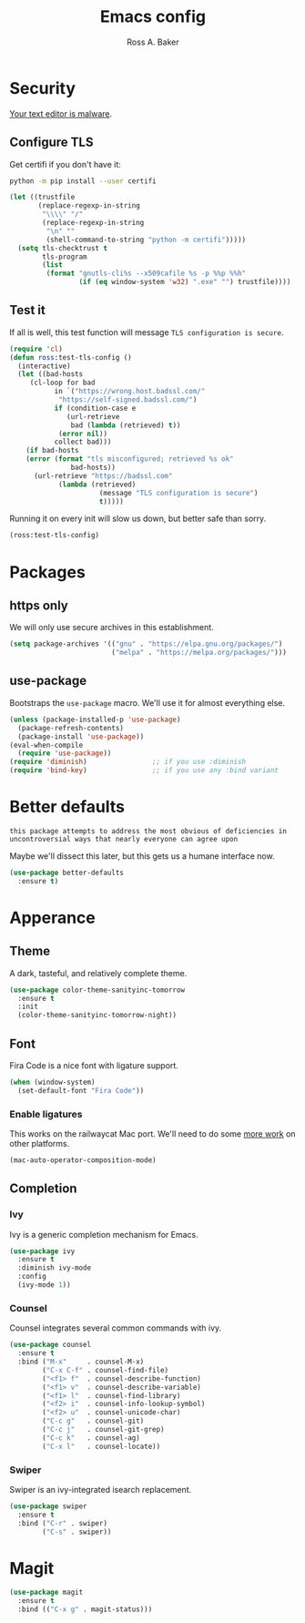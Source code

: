 #+TITLE: Emacs config
#+AUTHOR: Ross A. Baker

* Security

[[https://glyph.twistedmatrix.com/2015/11/editor-malware.html][Your text editor is malware]].

** Configure TLS

Get certifi if you don't have it:

#+BEGIN_SRC sh
python -m pip install --user certifi
#+END_SRC

#+BEGIN_SRC emacs-lisp
(let ((trustfile
       (replace-regexp-in-string
        "\\\\" "/"
        (replace-regexp-in-string
         "\n" ""
         (shell-command-to-string "python -m certifi")))))
  (setq tls-checktrust t
        tls-program 
        (list
         (format "gnutls-cli%s --x509cafile %s -p %%p %%h"
                 (if (eq window-system 'w32) ".exe" "") trustfile))))
#+END_SRC

** Test it

If all is well, this test function will message =TLS configuration is secure=.

#+BEGIN_SRC emacs-lisp
(require 'cl)
(defun ross:test-tls-config ()
  (interactive)
  (let ((bad-hosts
	 (cl-loop for bad
	       in `("https://wrong.host.badssl.com/"
		    "https://self-signed.badssl.com/")
	       if (condition-case e
		      (url-retrieve
		       bad (lambda (retrieved) t))
		    (error nil))
	       collect bad)))
    (if bad-hosts
	(error (format "tls misconfigured; retrieved %s ok"
		       bad-hosts))
      (url-retrieve "https://badssl.com"
		    (lambda (retrieved)
                      (message "TLS configuration is secure")
                      t)))))
#+END_SRC

Running it on every init will slow us down, but better safe than sorry.

#+BEGIN_SRC emacs-lisp
(ross:test-tls-config)
#+END_SRC

* Packages

** https only

We will only use secure archives in this establishment.

#+BEGIN_SRC emacs-lisp
(setq package-archives '(("gnu" . "https://elpa.gnu.org/packages/")
                         ("melpa" . "https://melpa.org/packages/")))
#+END_SRC

** use-package

Bootstraps the =use-package= macro.  We'll use it for almost
everything else.

#+BEGIN_SRC emacs-lisp
(unless (package-installed-p 'use-package)
  (package-refresh-contents)
  (package-install 'use-package))
(eval-when-compile
  (require 'use-package))
(require 'diminish)                ;; if you use :diminish
(require 'bind-key)                ;; if you use any :bind variant
#+END_SRC

* Better defaults

: this package attempts to address the most obvious of deficiencies in
: uncontroversial ways that nearly everyone can agree upon

Maybe we'll dissect this later, but this gets us a humane interface
now.

#+BEGIN_SRC emacs-lisp
(use-package better-defaults
  :ensure t)
#+END_SRC

* Apperance

** Theme

A dark, tasteful, and relatively complete theme.

#+BEGIN_SRC emacs-lisp
(use-package color-theme-sanityinc-tomorrow
  :ensure t
  :init
  (color-theme-sanityinc-tomorrow-night))
#+END_SRC

** Font

Fira Code is a nice font with ligature support.

#+BEGIN_SRC emacs-lisp
(when (window-system)
  (set-default-font "Fira Code"))
#+END_SRC

*** Enable ligatures

This works on the railwaycat Mac port.  We'll need to do some [[https://github.com/tonsky/FiraCode/wiki/Setting-up-Emacs][more
work]] on other platforms.

#+BEGIN_SRC emacs-lisp
(mac-auto-operator-composition-mode)
#+END_SRC

** Completion

*** Ivy

Ivy is a generic completion mechanism for Emacs.

#+BEGIN_SRC emacs-lisp
(use-package ivy
  :ensure t
  :diminish ivy-mode
  :config
  (ivy-mode 1))
#+END_SRC

*** Counsel

Counsel integrates several common commands with ivy.

#+BEGIN_SRC emacs-lisp
(use-package counsel
  :ensure t
  :bind ("M-x"     . counsel-M-x)
        ("C-x C-f" . counsel-find-file)
        ("<f1> f"  . counsel-describe-function)
        ("<f1> v"  . counsel-describe-variable)
        ("<f1> l"  . counsel-find-library)
        ("<f2> i"  . counsel-info-lookup-symbol)
        ("<f2> u"  . counsel-unicode-char)
        ("C-c g"   . counsel-git)
        ("C-c j"   . counsel-git-grep)
        ("C-c k"   . counsel-ag)
        ("C-x l"   . counsel-locate))
#+END_SRC

*** Swiper

Swiper is an ivy-integrated isearch replacement.

#+BEGIN_SRC emacs-lisp
(use-package swiper
  :ensure t
  :bind ("C-r" . swiper)
        ("C-s" . swiper))
#+END_SRC

* Magit

#+BEGIN_SRC emacs-lisp
(use-package magit
  :ensure t
  :bind (("C-x g" . magit-status)))
#+END_SRC

